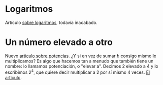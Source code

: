 # -*- coding: utf-8 -*-

* Logaritmos
  :PROPERTIES:
  :on:       <2009-12-23 Wed>
  :lang:     es
  :END:
  Artículo [[/art/math/logarithm/l-es.html][sobre logaritmos]], todavía inacabado. 
* Un número elevado a otro
  :PROPERTIES:
  :on:       <2009-12-22 Tue>
  :lang:     es
  :END:
  Nuevo [[/art/math/power/p-es.html][artículo sobre potencias]]. ¿Y si en vez de sumar $b$
  consigo mismo lo multiplicamos?  Es algo que hacemos tan a
  menudo que también tiene un nombre: lo llamamos potenciación, o
  "elevar a".  Decimos 2 elevado a 4 y lo escribimos $2^4$, que
  quiere decir multiplicar a 2 por sí mismo 4 veces.  [[/art/math/power/p-es.html][El
  artículo]].
* COMMENT Options
#+FILETAGS: :blog:noexport:
